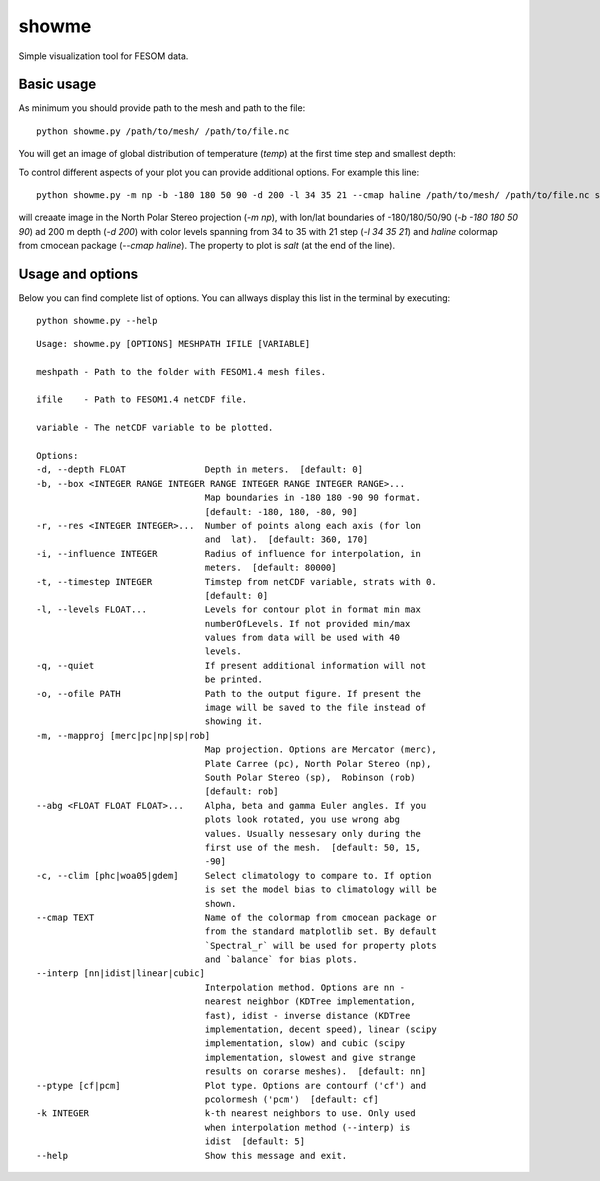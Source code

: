 .. _showme:

showme
======

Simple visualization tool for FESOM data.

Basic usage
-----------
As minimum you should provide path to the mesh and path to the file::

    python showme.py /path/to/mesh/ /path/to/file.nc

You will get an image of global distribution of temperature (`temp`) at the first time step and smallest depth:

.. image:: img/showme1.png

To control different aspects of your plot you can provide additional options. For example this line::

    python showme.py -m np -b -180 180 50 90 -d 200 -l 34 35 21 --cmap haline /path/to/mesh/ /path/to/file.nc salt

will creaate image in the North Polar Stereo projection (`-m np`), with lon/lat boundaries of -180/180/50/90 (`-b -180 180 50 90`) ad 200 m depth (`-d 200`) with color levels spanning from 34 to 35 with 21 step (`-l 34 35 21`) and `haline` colormap from cmocean package (`--cmap haline`). The property to plot is `salt` (at the end of the line).

.. image:: img/showme2.png

Usage and options
-----------------

Below you can find complete list of options. You can allways display this list in the terminal by executing::

    python showme.py --help
    
::

    Usage: showme.py [OPTIONS] MESHPATH IFILE [VARIABLE]

    meshpath - Path to the folder with FESOM1.4 mesh files.

    ifile    - Path to FESOM1.4 netCDF file.

    variable - The netCDF variable to be plotted.

    Options:
    -d, --depth FLOAT               Depth in meters.  [default: 0]
    -b, --box <INTEGER RANGE INTEGER RANGE INTEGER RANGE INTEGER RANGE>...
                                    Map boundaries in -180 180 -90 90 format.
                                    [default: -180, 180, -80, 90]
    -r, --res <INTEGER INTEGER>...  Number of points along each axis (for lon
                                    and  lat).  [default: 360, 170]
    -i, --influence INTEGER         Radius of influence for interpolation, in
                                    meters.  [default: 80000]
    -t, --timestep INTEGER          Timstep from netCDF variable, strats with 0.
                                    [default: 0]
    -l, --levels FLOAT...           Levels for contour plot in format min max
                                    numberOfLevels. If not provided min/max
                                    values from data will be used with 40
                                    levels.
    -q, --quiet                     If present additional information will not
                                    be printed.
    -o, --ofile PATH                Path to the output figure. If present the
                                    image will be saved to the file instead of
                                    showing it.
    -m, --mapproj [merc|pc|np|sp|rob]
                                    Map projection. Options are Mercator (merc),
                                    Plate Carree (pc), North Polar Stereo (np),
                                    South Polar Stereo (sp),  Robinson (rob)
                                    [default: rob]
    --abg <FLOAT FLOAT FLOAT>...    Alpha, beta and gamma Euler angles. If you
                                    plots look rotated, you use wrong abg
                                    values. Usually nessesary only during the
                                    first use of the mesh.  [default: 50, 15,
                                    -90]
    -c, --clim [phc|woa05|gdem]     Select climatology to compare to. If option
                                    is set the model bias to climatology will be
                                    shown.
    --cmap TEXT                     Name of the colormap from cmocean package or
                                    from the standard matplotlib set. By default
                                    `Spectral_r` will be used for property plots
                                    and `balance` for bias plots.
    --interp [nn|idist|linear|cubic]
                                    Interpolation method. Options are nn -
                                    nearest neighbor (KDTree implementation,
                                    fast), idist - inverse distance (KDTree
                                    implementation, decent speed), linear (scipy
                                    implementation, slow) and cubic (scipy
                                    implementation, slowest and give strange
                                    results on corarse meshes).  [default: nn]
    --ptype [cf|pcm]                Plot type. Options are contourf ('cf') and
                                    pcolormesh ('pcm')  [default: cf]
    -k INTEGER                      k-th nearest neighbors to use. Only used
                                    when interpolation method (--interp) is
                                    idist  [default: 5]
    --help                          Show this message and exit.